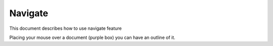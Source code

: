 =========
Navigate
=========

This document describes how to use navigate feature

.. raw:: html
   :file: html/navigate.html

Placing your mouse over a document (purple box) you can have an outline of it.
